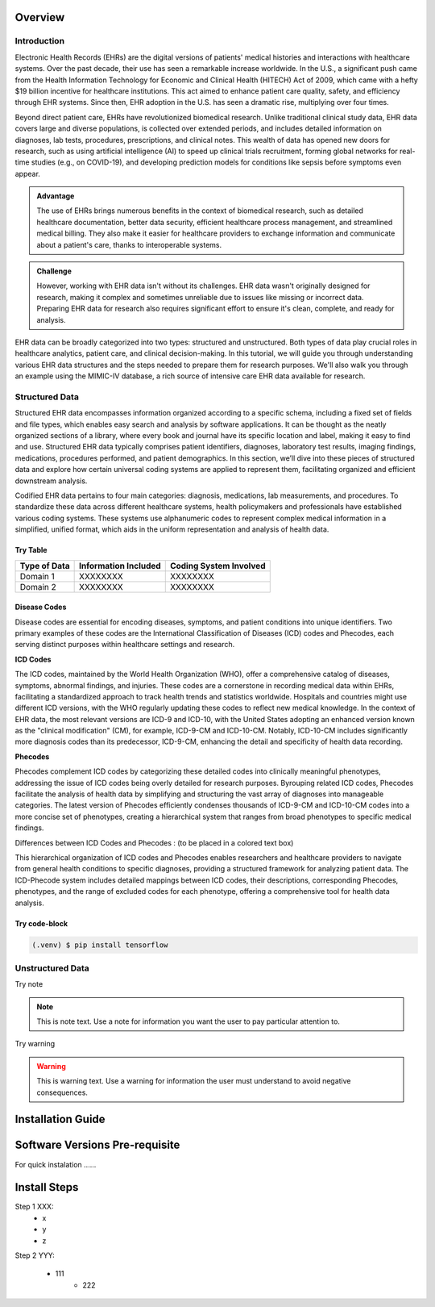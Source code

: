 Overview
========

.. _inspiration:

Introduction
------------

Electronic Health Records (EHRs) are the digital versions of patients' medical histories and interactions with healthcare systems. Over the past decade, their use has seen a remarkable increase worldwide. In the U.S., a significant push came from the Health Information Technology for Economic and Clinical Health (HITECH) Act of 2009, which came with a hefty $19 billion incentive for healthcare institutions. This act aimed to enhance patient care quality, safety, and efficiency through EHR systems. Since then, EHR adoption in the U.S. has seen a dramatic rise, multiplying over four times.
 
Beyond direct patient care, EHRs have revolutionized biomedical research. Unlike traditional clinical study data, EHR data covers large and diverse populations, is collected over extended periods, and includes detailed information on diagnoses, lab tests, procedures, prescriptions, and clinical notes. This wealth of data has opened new doors for research, such as using artificial intelligence (AI) to speed up clinical trials recruitment, forming global networks for real-time studies (e.g., on COVID-19), and developing prediction models for conditions like sepsis before symptoms even appear.

.. admonition:: Advantage
   :class: advantage

   The use of EHRs brings numerous benefits in the context of biomedical research, such as detailed healthcare documentation, better data security, efficient healthcare process management, and streamlined medical billing. They also make it easier for healthcare providers to exchange information and communicate about a patient's care, thanks to interoperable systems.


.. admonition:: Challenge
   :class: disadvantage

   However, working with EHR data isn't without its challenges. EHR data wasn't originally designed for research, making it complex and sometimes unreliable due to issues like missing or incorrect data. Preparing EHR data for research also requires significant effort to ensure it's clean, complete, and ready for analysis.


EHR data can be broadly categorized into two types: structured and unstructured. Both types of data play crucial roles in healthcare analytics, patient care, and clinical decision-making. In this tutorial, we will guide you through understanding various EHR data structures and the steps needed to prepare them for research purposes. We'll also walk you through an example using the MIMIC-IV database, a rich source of intensive care EHR data available for research.


.. _StructuredData:

Structured Data
---------------

Structured EHR data encompasses information organized according to a specific schema, including a fixed set of fields and file types, which enables easy search and analysis by software applications. It can be thought as the neatly organized sections of a library, where every book and journal have its specific location and label, making it easy to find and use. Structured EHR data typically comprises patient identifiers, diagnoses, laboratory test results, imaging findings, medications, procedures performed, and patient demographics. In this section, we’ll dive into these pieces of structured data and explore how certain universal coding systems are applied to represent them, facilitating organized and efficient downstream analysis.

 
Codified EHR data pertains to four main categories: diagnosis, medications, lab measurements, and procedures. To standardize these data across different healthcare systems, health policymakers and professionals have established various coding systems. These systems use alphanumeric codes to represent complex medical information in a simplified, unified format, which aids in the uniform representation and analysis of health data.


Try Table
^^^^^^^^^^^
+------------------------+--------------------------+------------------------+
| Type of Data           | Information Included     | Coding System Involved |
+========================+==========================+========================+
| Domain 1               | XXXXXXXX                 | XXXXXXXX               |
+------------------------+--------------------------+------------------------+
| Domain 2               | XXXXXXXX                 | XXXXXXXX               |
+------------------------+--------------------------+------------------------+

Disease Codes
^^^^^^^^^^^^^

Disease codes are essential for encoding diseases, symptoms, and patient conditions into unique identifiers. Two primary examples of these codes are the International Classification of Diseases (ICD) codes and Phecodes, each serving distinct purposes within healthcare settings and research.
 
**ICD Codes**
 
The ICD codes, maintained by the World Health Organization (WHO), offer a comprehensive catalog of diseases, symptoms, abnormal findings, and injuries. These codes are a cornerstone in recording medical data within EHRs, facilitating a standardized approach to track health trends and statistics worldwide. Hospitals and countries might use different ICD versions, with the WHO regularly updating these codes to reflect new medical knowledge. In the context of EHR data, the most relevant versions are ICD-9 and ICD-10, with the United States adopting an enhanced version known as the "clinical modification" (CM), for example, ICD-9-CM and ICD-10-CM. Notably, ICD-10-CM includes significantly more diagnosis codes than its predecessor, ICD-9-CM, enhancing the detail and specificity of health data recording.
 
**Phecodes**
 
Phecodes complement ICD codes by categorizing these detailed codes into clinically meaningful phenotypes, addressing the issue of ICD codes being overly detailed for research purposes. Byrouping related ICD codes, Phecodes facilitate the analysis of health data by simplifying and structuring the vast array of diagnoses into manageable categories. The latest version of Phecodes efficiently condenses thousands of ICD-9-CM and ICD-10-CM codes into a more concise set of phenotypes, creating a hierarchical system that ranges from broad phenotypes to specific medical findings.
 
Differences between ICD Codes and Phecodes : (to be placed in a colored text box)
 
This hierarchical organization of ICD codes and Phecodes enables researchers and healthcare providers to navigate from general health conditions to specific diagnoses, providing a structured framework for analyzing patient data. The ICD-Phecode system includes detailed mappings between ICD codes, their descriptions, corresponding Phecodes, phenotypes, and the range of excluded codes for each phenotype, offering a comprehensive tool for health data analysis.


Try code-block
^^^^^^^^^^^^^^^

.. code-block:: console

   (.venv) $ pip install tensorflow




.. _UnstructuredData:

Unstructured Data
----------------------

Try note

.. note::
   This is note text. Use a note for information you want the user to
   pay particular attention to.

Try warning

.. warning::
    This is warning text. Use a warning for information the user must
    understand to avoid negative consequences.


Installation Guide
===================


.. _system-prerequisites:

Software Versions Pre-requisite
===================================

For quick instalation ......


Install Steps
=====================================

Step 1 XXX:
  - x
  - y
  - z

Step 2 YYY:

  - 111
     - 222
